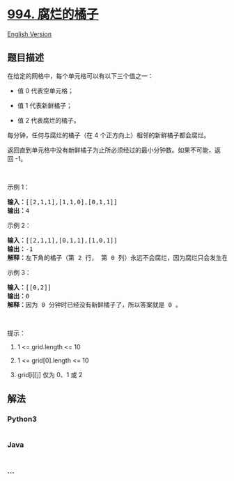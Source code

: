 * [[https://leetcode-cn.com/problems/rotting-oranges][994. 腐烂的橘子]]
  :PROPERTIES:
  :CUSTOM_ID: 腐烂的橘子
  :END:
[[./solution/0900-0999/0994.Rotting Oranges/README_EN.org][English
Version]]

** 题目描述
   :PROPERTIES:
   :CUSTOM_ID: 题目描述
   :END:

#+begin_html
  <!-- 这里写题目描述 -->
#+end_html

#+begin_html
  <p>
#+end_html

在给定的网格中，每个单元格可以有以下三个值之一：

#+begin_html
  </p>
#+end_html

#+begin_html
  <ul>
#+end_html

#+begin_html
  <li>
#+end_html

值 0 代表空单元格；

#+begin_html
  </li>
#+end_html

#+begin_html
  <li>
#+end_html

值 1 代表新鲜橘子；

#+begin_html
  </li>
#+end_html

#+begin_html
  <li>
#+end_html

值 2 代表腐烂的橘子。

#+begin_html
  </li>
#+end_html

#+begin_html
  </ul>
#+end_html

#+begin_html
  <p>
#+end_html

每分钟，任何与腐烂的橘子（在 4 个正方向上）相邻的新鲜橘子都会腐烂。

#+begin_html
  </p>
#+end_html

#+begin_html
  <p>
#+end_html

返回直到单元格中没有新鲜橘子为止所必须经过的最小分钟数。如果不可能，返回 -1。

#+begin_html
  </p>
#+end_html

#+begin_html
  <p>
#+end_html

 

#+begin_html
  </p>
#+end_html

#+begin_html
  <p>
#+end_html

示例 1：

#+begin_html
  </p>
#+end_html

#+begin_html
  <p>
#+end_html

#+begin_html
  </p>
#+end_html

#+begin_html
  <pre><strong>输入：</strong>[[2,1,1],[1,1,0],[0,1,1]]
  <strong>输出：</strong>4
  </pre>
#+end_html

#+begin_html
  <p>
#+end_html

示例 2：

#+begin_html
  </p>
#+end_html

#+begin_html
  <pre><strong>输入：</strong>[[2,1,1],[0,1,1],[1,0,1]]
  <strong>输出：</strong>-1
  <strong>解释：</strong>左下角的橘子（第 2 行， 第 0 列）永远不会腐烂，因为腐烂只会发生在 4 个正向上。
  </pre>
#+end_html

#+begin_html
  <p>
#+end_html

示例 3：

#+begin_html
  </p>
#+end_html

#+begin_html
  <pre><strong>输入：</strong>[[0,2]]
  <strong>输出：</strong>0
  <strong>解释：</strong>因为 0 分钟时已经没有新鲜橘子了，所以答案就是 0 。
  </pre>
#+end_html

#+begin_html
  <p>
#+end_html

 

#+begin_html
  </p>
#+end_html

#+begin_html
  <p>
#+end_html

提示：

#+begin_html
  </p>
#+end_html

#+begin_html
  <ol>
#+end_html

#+begin_html
  <li>
#+end_html

1 <= grid.length <= 10

#+begin_html
  </li>
#+end_html

#+begin_html
  <li>
#+end_html

1 <= grid[0].length <= 10

#+begin_html
  </li>
#+end_html

#+begin_html
  <li>
#+end_html

grid[i][j] 仅为 0、1 或 2

#+begin_html
  </li>
#+end_html

#+begin_html
  </ol>
#+end_html

** 解法
   :PROPERTIES:
   :CUSTOM_ID: 解法
   :END:

#+begin_html
  <!-- 这里可写通用的实现逻辑 -->
#+end_html

#+begin_html
  <!-- tabs:start -->
#+end_html

*** *Python3*
    :PROPERTIES:
    :CUSTOM_ID: python3
    :END:

#+begin_html
  <!-- 这里可写当前语言的特殊实现逻辑 -->
#+end_html

#+begin_src python
#+end_src

*** *Java*
    :PROPERTIES:
    :CUSTOM_ID: java
    :END:

#+begin_html
  <!-- 这里可写当前语言的特殊实现逻辑 -->
#+end_html

#+begin_src java
#+end_src

*** *...*
    :PROPERTIES:
    :CUSTOM_ID: section
    :END:
#+begin_example
#+end_example

#+begin_html
  <!-- tabs:end -->
#+end_html
